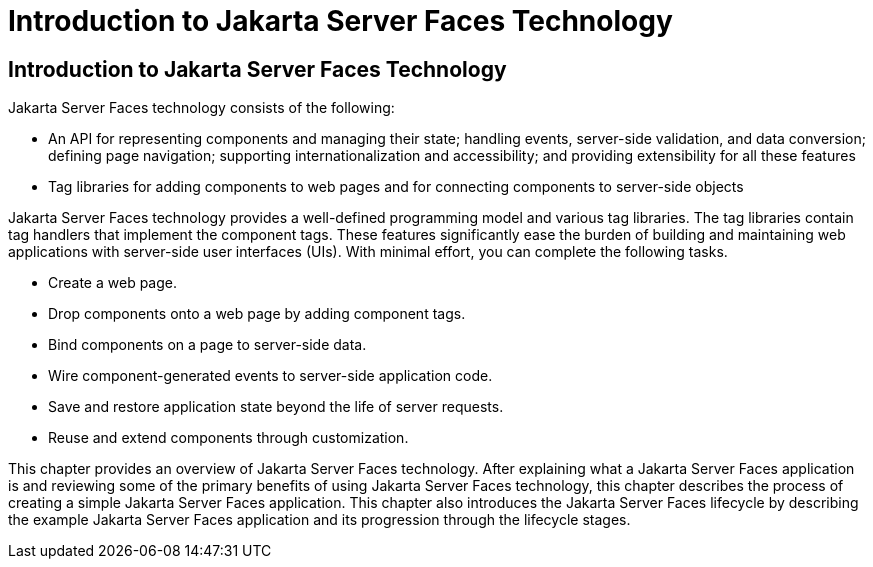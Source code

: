 Introduction to Jakarta Server Faces Technology
===============================================

[[A1073698]][[introduction-to-javaserver-faces-technology]]

Introduction to Jakarta Server Faces Technology
-----------------------------------------------

Jakarta Server Faces technology consists of the following:

* An API for representing components and managing their state; handling
events, server-side validation, and data conversion; defining page
navigation; supporting internationalization and accessibility; and
providing extensibility for all these features
* Tag libraries for adding components to web pages and for connecting
components to server-side objects

Jakarta Server Faces technology provides a well-defined programming model
and various tag libraries. The tag libraries contain tag handlers that
implement the component tags. These features significantly ease the
burden of building and maintaining web applications with server-side
user interfaces (UIs). With minimal effort, you can complete the
following tasks.

* Create a web page.
* Drop components onto a web page by adding component tags.
* Bind components on a page to server-side data.
* Wire component-generated events to server-side application code.
* Save and restore application state beyond the life of server requests.
* Reuse and extend components through customization.

This chapter provides an overview of Jakarta Server Faces technology. After
explaining what a Jakarta Server Faces application is and reviewing some of
the primary benefits of using Jakarta Server Faces technology, this chapter
describes the process of creating a simple Jakarta Server Faces application.
This chapter also introduces the Jakarta Server Faces lifecycle by
describing the example Jakarta Server Faces application and its progression
through the lifecycle stages.


